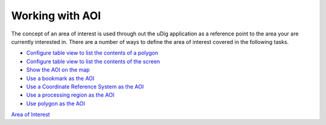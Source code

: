 


Working with AOI
~~~~~~~~~~~~~~~~

The concept of an area of interest is used through out the uDig
application as a reference point to the area your are currently
interested in. There are a number of ways to define the area of
interest covered in the following tasks.


+ `Configure table view to list the contents of a polygon`_
+ `Configure table view to list the contents of the screen`_
+ `Show the AOI on the map`_
+ `Use a bookmark as the AOI`_
+ `Use a Coordinate Reference System as the AOI`_
+ `Use a processing region as the AOI`_
+ `Use polygon as the AOI`_


`Area of Interest`_

.. _Use polygon as the AOI: Use polygon as the AOI.html
.. _Configure table view to list the contents of a polygon: Configure table view to list the contents of a polygon.html
.. _Use a processing region as the AOI: Use a processing region as the AOI.html
.. _Area of Interest: Area of Interest.html
.. _Configure table view to list the contents of the screen: Configure table view to list the contents of the screen.html
.. _Use a bookmark as the AOI: Use a bookmark as the AOI.html
.. _Show the AOI on the map: Show the AOI on the map.html
.. _Use a Coordinate Reference System as the AOI: Use a Coordinate Reference System as the AOI.html


